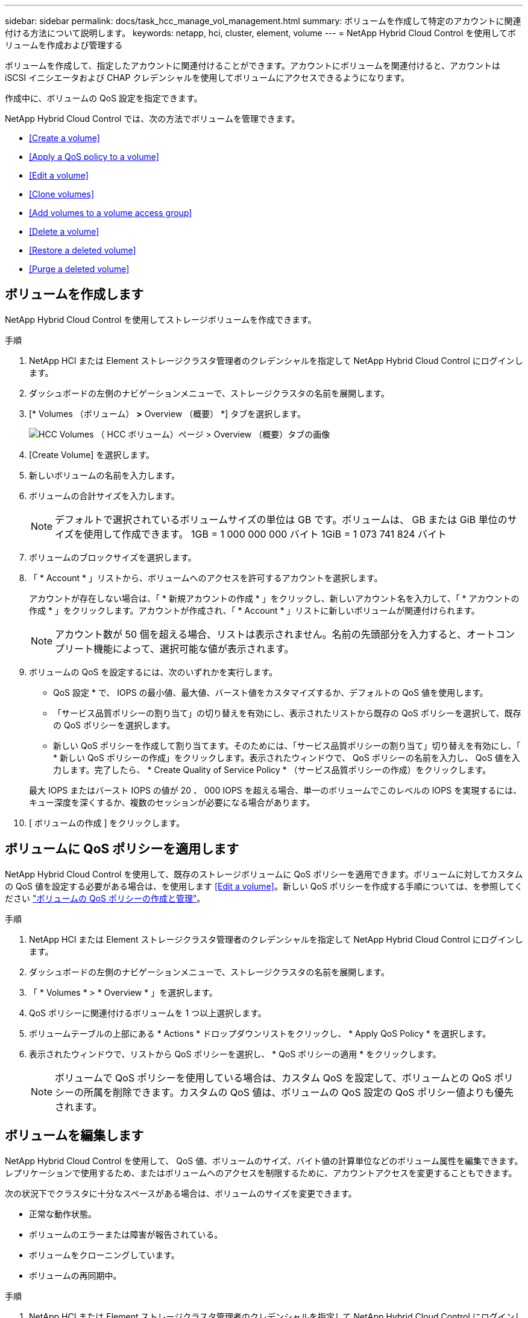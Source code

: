 ---
sidebar: sidebar 
permalink: docs/task_hcc_manage_vol_management.html 
summary: ボリュームを作成して特定のアカウントに関連付ける方法について説明します。 
keywords: netapp, hci, cluster, element, volume 
---
= NetApp Hybrid Cloud Control を使用してボリュームを作成および管理する


[role="lead"]
ボリュームを作成して、指定したアカウントに関連付けることができます。アカウントにボリュームを関連付けると、アカウントは iSCSI イニシエータおよび CHAP クレデンシャルを使用してボリュームにアクセスできるようになります。

作成中に、ボリュームの QoS 設定を指定できます。

NetApp Hybrid Cloud Control では、次の方法でボリュームを管理できます。

* <<Create a volume>>
* <<Apply a QoS policy to a volume>>
* <<Edit a volume>>
* <<Clone volumes>>
* <<Add volumes to a volume access group>>
* <<Delete a volume>>
* <<Restore a deleted volume>>
* <<Purge a deleted volume>>




== ボリュームを作成します

NetApp Hybrid Cloud Control を使用してストレージボリュームを作成できます。

.手順
. NetApp HCI または Element ストレージクラスタ管理者のクレデンシャルを指定して NetApp Hybrid Cloud Control にログインします。
. ダッシュボードの左側のナビゲーションメニューで、ストレージクラスタの名前を展開します。
. [* Volumes （ボリューム） *>* Overview （概要） *] タブを選択します。
+
image::hcc_volumes_overview_active.png[HCC Volumes （ HCC ボリューム）ページ > Overview （概要）タブの画像]

. [Create Volume] を選択します。
. 新しいボリュームの名前を入力します。
. ボリュームの合計サイズを入力します。
+

NOTE: デフォルトで選択されているボリュームサイズの単位は GB です。ボリュームは、 GB または GiB 単位のサイズを使用して作成できます。 1GB = 1 000 000 000 バイト 1GiB = 1 073 741 824 バイト

. ボリュームのブロックサイズを選択します。
. 「 * Account * 」リストから、ボリュームへのアクセスを許可するアカウントを選択します。
+
アカウントが存在しない場合は、「 * 新規アカウントの作成 * 」をクリックし、新しいアカウント名を入力して、「 * アカウントの作成 * 」をクリックします。アカウントが作成され、「 * Account * 」リストに新しいボリュームが関連付けられます。

+

NOTE: アカウント数が 50 個を超える場合、リストは表示されません。名前の先頭部分を入力すると、オートコンプリート機能によって、選択可能な値が表示されます。

. ボリュームの QoS を設定するには、次のいずれかを実行します。
+
** QoS 設定 * で、 IOPS の最小値、最大値、バースト値をカスタマイズするか、デフォルトの QoS 値を使用します。
** 「サービス品質ポリシーの割り当て」の切り替えを有効にし、表示されたリストから既存の QoS ポリシーを選択して、既存の QoS ポリシーを選択します。
** 新しい QoS ポリシーを作成して割り当てます。そのためには、「サービス品質ポリシーの割り当て」切り替えを有効にし、「 * 新しい QoS ポリシーの作成」をクリックします。表示されたウィンドウで、 QoS ポリシーの名前を入力し、 QoS 値を入力します。完了したら、 * Create Quality of Service Policy * （サービス品質ポリシーの作成）をクリックします。


+
最大 IOPS またはバースト IOPS の値が 20 、 000 IOPS を超える場合、単一のボリュームでこのレベルの IOPS を実現するには、キュー深度を深くするか、複数のセッションが必要になる場合があります。

. [ ボリュームの作成 ] をクリックします。




== ボリュームに QoS ポリシーを適用します

NetApp Hybrid Cloud Control を使用して、既存のストレージボリュームに QoS ポリシーを適用できます。ボリュームに対してカスタムの QoS 値を設定する必要がある場合は、を使用します <<Edit a volume>>。新しい QoS ポリシーを作成する手順については、を参照してください link:task_hcc_qos_policies.html["ボリュームの QoS ポリシーの作成と管理"^]。

.手順
. NetApp HCI または Element ストレージクラスタ管理者のクレデンシャルを指定して NetApp Hybrid Cloud Control にログインします。
. ダッシュボードの左側のナビゲーションメニューで、ストレージクラスタの名前を展開します。
. 「 * Volumes * > * Overview * 」を選択します。
. QoS ポリシーに関連付けるボリュームを 1 つ以上選択します。
. ボリュームテーブルの上部にある * Actions * ドロップダウンリストをクリックし、 * Apply QoS Policy * を選択します。
. 表示されたウィンドウで、リストから QoS ポリシーを選択し、 * QoS ポリシーの適用 * をクリックします。
+

NOTE: ボリュームで QoS ポリシーを使用している場合は、カスタム QoS を設定して、ボリュームとの QoS ポリシーの所属を削除できます。カスタムの QoS 値は、ボリュームの QoS 設定の QoS ポリシー値よりも優先されます。





== ボリュームを編集します

NetApp Hybrid Cloud Control を使用して、 QoS 値、ボリュームのサイズ、バイト値の計算単位などのボリューム属性を編集できます。レプリケーションで使用するため、またはボリュームへのアクセスを制限するために、アカウントアクセスを変更することもできます。

次の状況下でクラスタに十分なスペースがある場合は、ボリュームのサイズを変更できます。

* 正常な動作状態。
* ボリュームのエラーまたは障害が報告されている。
* ボリュームをクローニングしています。
* ボリュームの再同期中。


.手順
. NetApp HCI または Element ストレージクラスタ管理者のクレデンシャルを指定して NetApp Hybrid Cloud Control にログインします。
. ダッシュボードの左側のナビゲーションメニューで、ストレージクラスタの名前を展開します。
. 「 * Volumes * > * Overview * 」を選択します。
. Volumes （ボリューム）テーブルの * Actions （アクション） * 列で、ボリュームのメニューを展開し、 * Edit （編集） * を選択します。
. 必要に応じて変更を加えます。
+
.. ボリュームの合計サイズを変更します。
+

NOTE: ボリュームのサイズは、増やすことはできますが、減らすことはできません。1 回の処理でサイズ変更できるのは、 1 つのボリュームのみです。ガベージコレクションやソフトウェアのアップグレードを実行しても、サイズ変更処理は中断されません。

+

NOTE: レプリケーション用にボリュームサイズを調整する場合は、最初にレプリケーションターゲットとして割り当てられているボリュームのサイズを拡張します。次に、ソースボリュームのサイズを変更します。ターゲットボリュームのサイズは、ソースボリュームと同じかそれ以上のサイズにすることはできますが、ソースボリュームより小さくすることはできません。

+

NOTE: デフォルトで選択されているボリュームサイズの単位は GB です。ボリュームは、 GB または GiB 単位のサイズを使用して作成できます。 1GB = 1 000 000 000 バイト 1GiB = 1 073 741 824 バイト

.. 別のアカウントアクセスレベルを選択します。
+
*** 読み取り専用です
*** 読み取り / 書き込み
*** ロック済み
*** レプリケーションターゲット


.. ボリュームへのアクセスを許可するアカウントを選択します。
+
名前の先頭部分を入力すると、オートコンプリート機能によって、候補が表示されます。



+
アカウントが存在しない場合は、「 * 新規アカウントの作成 * 」をクリックし、新しいアカウント名を入力して、「 * 作成 * 」をクリックします。アカウントが作成され、既存のボリュームに関連付けられます。

+
.. 次のいずれかを実行して QoS を変更します。
+
... 既存のポリシーを選択してください。
... Custom Settings で、 IOPS の最小値、最大値、バースト値を設定するか、またはデフォルト値を使用します。
+

NOTE: ボリュームで QoS ポリシーを使用している場合は、カスタム QoS を設定して、ボリュームとの QoS ポリシーの所属を削除できます。カスタム QoS は、ボリュームの QoS 設定の QoS ポリシー値を上書きします。

+

TIP: IOPS の値は、 10 または 100 単位で増減する必要があります。入力値には有効な整数を指定する必要があります。ボリュームのバースト値はできるだけ高くします。バースト値を非常に高く設定することで、たまに発生する大規模ブロックのシーケンシャルワークロードを迅速に処理できる一方で、平常時の IOPS は引き続き抑制することができます。





. [ 保存（ Save ） ] を選択します。




== ボリュームをクローニングする

単一のストレージボリュームのクローンを作成したり、ボリュームのグループをクローニングしてデータのポイントインタイムコピーを作成したりできます。ボリュームをクローニングすると、ボリュームの Snapshot が作成され、次にその Snapshot が参照しているデータのコピーが作成されます。

.作業を開始する前に
* クラスタが少なくとも 1 つ追加されて実行されている必要があります。
* 少なくとも 1 つのボリュームが作成されている必要があります。
* ユーザアカウントが作成されている必要があります。
* ボリュームのサイズと同じかそれ以上のプロビジョニングされていない利用可能なスペースが必要です。


クラスタでは、ボリュームあたり一度に実行できるクローン要求は最大 2 つ、アクティブなボリュームのクローン処理は最大 8 件までサポートされます。これらの制限を超える要求はキューに登録され、あとで処理されます。

ボリュームクローニングは非同期のプロセスであり、クローニングするボリュームのサイズおよび現在のクラスタの負荷によって所要時間が異なります。


NOTE: クローンボリュームには、ソースボリュームのボリュームアクセスグループメンバーシップは継承されません。

.手順
. NetApp HCI または Element ストレージクラスタ管理者のクレデンシャルを指定して NetApp Hybrid Cloud Control にログインします。
. ダッシュボードの左側のナビゲーションメニューで、ストレージクラスタの名前を展開します。
. [* Volumes （ボリューム） *>* Overview （概要） *] タブを選択します。
. クローニングする各ボリュームを選択します。
. ボリュームテーブルの上部にある * Actions * （アクション）ドロップダウンリストをクリックし、 * Clone * （クローン * ）を選択します。
. 表示されたウィンドウで、次の手順を実行します。
+
.. ボリューム名のプレフィックスを入力します（これはオプションです）。
.. *Access* リストからアクセスタイプを選択します。
.. 新しいボリュームクローンに関連付けるアカウントを選択します（デフォルトでは、 * Copy from Volume * が選択され、元のボリュームと同じアカウントが使用されます）。
.. アカウントが存在しない場合は、「 * 新規アカウントの作成 * 」をクリックし、新しいアカウント名を入力して、「 * アカウントの作成 * 」をクリックします。アカウントが作成され、ボリュームに関連付けられます。
+

TIP: わかりやすい名前のベストプラクティスを使用してください。これは、環境で複数のクラスタや vCenter Server を使用している場合に特に重要です。

+

NOTE: クローンのボリュームサイズを拡張すると、末尾に空きスペースが追加された新しいボリュームが作成されます。ボリュームの使用方法によっては、新しい空きスペースを使用するために、空きスペースでパーティションの拡張または新しいパーティションの作成が必要になる場合があります。

.. [* Clone Volumes] をクリックします。注：クローニング処理が完了するまでの時間は、ボリュームサイズおよび現在のクラスタの負荷によって異なります。クローンボリュームがボリュームリストに表示されない場合は、ページを更新してください。






== ボリュームアクセスグループにボリュームを追加します

ボリュームアクセスグループには、単一のボリュームまたはボリュームのグループを追加できます。

.手順
. NetApp HCI または Element ストレージクラスタ管理者のクレデンシャルを指定して NetApp Hybrid Cloud Control にログインします。
. ダッシュボードの左側のナビゲーションメニューで、ストレージクラスタの名前を展開します。
. 「 * Volumes * > * Overview * 」を選択します。
. ボリュームアクセスグループに関連付けるボリュームを 1 つ以上選択します。
. ボリュームテーブルの上部にある * Actions * ドロップダウンリストをクリックし、 * Add to Access Group * を選択します。
. 表示されたウィンドウで、 * ボリュームアクセスグループ * リストからボリュームアクセスグループを選択します。
. [ ボリュームの追加 ] をクリックします。




== ボリュームを削除します

Element ストレージクラスタから 1 つ以上のボリュームを削除できます。

削除されたボリュームはすぐにパージされるわけではなく、約 8 時間使用可能な状態のままになります。8 時間が経過すると消去され、利用できなくなります。この間にリストアしたボリュームはオンラインに戻り、 iSCSI 接続が再度確立されます。

Snapshot の作成に使用されたボリュームを削除すると、関連付けられている Snapshot は非アクティブになります。削除したソースボリュームがパージされると、関連する非アクティブな Snapshot もシステムから削除されます。


IMPORTANT: 管理サービスに関連付けられた永続ボリュームが作成され、インストールまたはアップグレード時に新しいアカウントに割り当てられます。永続ボリュームを使用している場合は、ボリュームや関連付けられているアカウントを変更または削除しないでください。これらのボリュームを削除すると、管理ノードが使用できなくなる可能性があります。

.手順
. NetApp HCI または Element ストレージクラスタ管理者のクレデンシャルを指定して NetApp Hybrid Cloud Control にログインします。
. ダッシュボードの左側のナビゲーションメニューで、ストレージクラスタの名前を展開します。
. 「 * Volumes * > * Overview * 」を選択します。
. 削除するボリュームを 1 つ以上選択します。
. ボリュームテーブルの上部にある * Actions * （アクション）ドロップダウンリストをクリックし、 * Delete * （削除）を選択します。
. 表示されたウィンドウで、 * はい * をクリックして操作を確認します。




== 削除したボリュームをリストアします

削除したストレージボリュームは、削除後 8 時間以内にリストア可能です。

削除されたボリュームはすぐにパージされるわけではなく、約 8 時間使用可能な状態のままになります。8 時間が経過すると消去され、利用できなくなります。この間にリストアしたボリュームはオンラインに戻り、 iSCSI 接続が再度確立されます。

.手順
. NetApp HCI または Element ストレージクラスタ管理者のクレデンシャルを指定して NetApp Hybrid Cloud Control にログインします。
. ダッシュボードの左側のナビゲーションメニューで、ストレージクラスタの名前を展開します。
. 「 * Volumes * > * Overview * 」を選択します。
. 「削除済み」を選択します。
. Volumes （ボリューム）テーブルの * Actions （アクション） * 列で、ボリュームのメニューを展開し、 * Restore （リストア） * を選択します。
. [ はい ] を選択してプロセスを確認します。




== 削除したボリュームをパージします

削除したストレージボリュームは、約 8 時間は引き続き使用できます。8 時間が経過すると自動的にパージされ、使用できなくなります。8 時間待つ必要がない場合は、を削除します

.手順
. NetApp HCI または Element ストレージクラスタ管理者のクレデンシャルを指定して NetApp Hybrid Cloud Control にログインします。
. ダッシュボードの左側のナビゲーションメニューで、ストレージクラスタの名前を展開します。
. 「 * Volumes * > * Overview * 」を選択します。
. 「削除済み」を選択します。
. パージするボリュームを 1 つ以上選択します。
. 次のいずれかを実行します。
+
** 複数のボリュームを選択した場合は、テーブルの上部にある * Purge * クイック・フィルタをクリックします。
** 1 つのボリュームを選択した場合は、 Volumes （ボリューム）テーブルの * Actions （アクション） * 列で、ボリュームのメニューを展開し、 * Purge * を選択します。


. Volumes （ボリューム）テーブルの * Actions （アクション） * 列で、ボリュームのメニューを展開し、 * Purge * を選択します。
. [ はい ] を選択してプロセスを確認します。


[discrete]
== 詳細については、こちらをご覧ください

* link:concept_hci_volumes.html["ボリュームについて学習する"]
* https://docs.netapp.com/us-en/element-software/index.html["SolidFire および Element ソフトウェアのドキュメント"^]
* https://docs.netapp.com/us-en/vcp/index.html["vCenter Server 向け NetApp Element プラグイン"^]
* https://www.netapp.com/hybrid-cloud/hci-documentation/["NetApp HCI のリソースページ"^]

